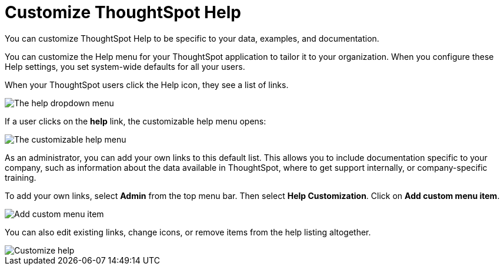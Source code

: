 = Customize ThoughtSpot Help
:last_updated: 1/17/2020

You can customize ThoughtSpot Help to be specific to your data, examples, and documentation.

You can customize the Help menu for your ThoughtSpot application to tailor it to your organization.
When you configure these Help settings, you set system-wide defaults for all your users.

When your ThoughtSpot users click the Help icon, they see a list of links.

image::gettingstarted-help-menu.png[The help dropdown menu]
// {% include image.html file="gettingstarted-help-menu.png" title="The help dropdown menu" alt="The help menu is in the top right of your screen, next to your profile." caption="The help dropdown menu" %}

If a user clicks on the *help* link, the customizable help menu opens:

image::gettingstarted-helpbox.png[The customizable help menu]
// {% include image.html file="gettingstarted-helpbox.png" title="The customizable help menu" alt="If you click on Help from the help dropdown menu, it opens the customizable help menu, with links to helpful articles, videos, and downloads." caption="The customizable help menu" %}

As an administrator, you can add your own links to this default list.
This allows you to include documentation specific to your company, such as information about the data available in ThoughtSpot, where to get support internally, or company-specific training.

To add your own links, select *Admin* from the top menu bar.
Then select *Help Customization*.
Click on *Add custom menu item*.

image::gettingstarted-helpmenu-additem.png[Add custom menu item]
// {% include image.html file="gettingstarted-helpmenu-additem.png" title="Add custom menu item" alt="Add a custom menu item from Help Customization in the Admin section." caption="Add custom menu item" %}

You can also edit existing links, change icons, or remove items from the help listing altogether.

image::gettingstarted-helpcustomize.png[Customize help]
// {% include image.html file="gettingstarted-helpcustomize.png" title="Customize help" alt="You can edit default links, change icons, remove items, and add your own items." caption="Customize help" %}
